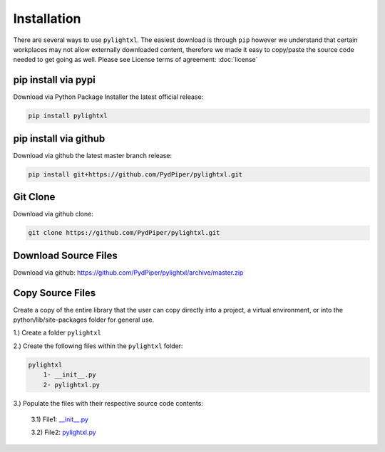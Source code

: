 Installation
============
There are several ways to use ``pylightxl``. The easiest download is through ``pip`` however we understand that
certain workplaces may not allow externally downloaded content, therefore we made it easy to copy/paste
the source code needed to get going as well. Please see License terms of agreement: :doc:`license`


pip install via pypi
--------------------
Download via Python Package Installer the latest official release:

.. code-block:: shell

    pip install pylightxl

pip install via github
----------------------
Download via github the latest master branch release:

.. code-block:: shell

    pip install git+https://github.com/PydPiper/pylightxl.git


Git Clone
-------------
Download via github clone:

.. code-block:: shell

    git clone https://github.com/PydPiper/pylightxl.git


Download Source Files
---------------------
Download via github: https://github.com/PydPiper/pylightxl/archive/master.zip


Copy Source Files
-----------------
Create a copy of the entire library that the user can copy directly into a project, a virtual environment,
or into the python/lib/site-packages folder for general use.

1.) Create a folder ``pylightxl``

2.) Create the following files within the ``pylightxl`` folder:

.. code-block:: text

    pylightxl
        1- __init__.py
        2- pylightxl.py

3.) Populate the files with their respective source code contents:

    3.1) File1: `__init__.py <https://github.com/PydPiper/pylightxl/blob/master/pylightxl/__init__.py>`_

    3.2) File2: `pylightxl.py <https://github.com/PydPiper/pylightxl/blob/master/pylightxl/pylightxl.py>`_







